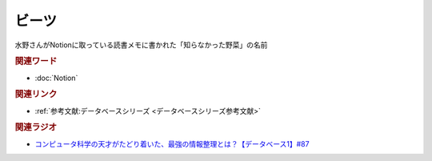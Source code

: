 ビーツ
==========================================
.. glossary::
    ビーツ : ひ

水野さんがNotionに取っている読書メモに書かれた「知らなかった野菜」の名前

.. raw:: html

  <a href="https://www.amazon.co.jp/%E3%81%BF%E3%81%95%E3%82%8F%E3%81%AE%E3%82%84%E3%81%95%E3%81%84-%E3%83%93%E3%83%BC%E3%83%84-2kg-L%E3%82%B5%E3%82%A4%E3%82%BA-%E5%9C%9F%E3%81%A4%E3%81%8D/dp/B0BZVWMYLK?__mk_ja_JP=%E3%82%AB%E3%82%BF%E3%82%AB%E3%83%8A&crid=313UJLB5K4512&keywords=%E3%83%93%E3%83%BC%E3%83%84&qid=1693113802&sprefix=%E3%81%B3%E3%83%BCt%2Caps%2C613&sr=8-2-spons&sp_csd=d2lkZ2V0TmFtZT1zcF9hdGY&th=1&linkCode=li2&tag=takaoutputblo-22&linkId=ae274484866aff4a692b66515b6f05cb&language=ja_JP&ref_=as_li_ss_il" target="_blank"><img border="0" src="//ws-fe.amazon-adsystem.com/widgets/q?_encoding=UTF8&ASIN=B0BZVWMYLK&Format=_SL160_&ID=AsinImage&MarketPlace=JP&ServiceVersion=20070822&WS=1&tag=takaoutputblo-22&language=ja_JP" ></a><img src="https://ir-jp.amazon-adsystem.com/e/ir?t=takaoutputblo-22&language=ja_JP&l=li2&o=9&a=B0BZVWMYLK" width="1" height="1" border="0" alt="" style="border:none !important; margin:0px !important;" />

.. rubric:: 関連ワード
* :doc:`Notion` 

.. rubric:: 関連リンク
* :ref:`参考文献:データベースシリーズ <データベースシリーズ参考文献>`

.. rubric:: 関連ラジオ
* `コンピュータ科学の天才がたどり着いた、最強の情報整理とは？【データベース1】#87`_

.. _コンピュータ科学の天才がたどり着いた、最強の情報整理とは？【データベース1】#87: https://www.youtube.com/watch?v=_O27bsV0IVk
